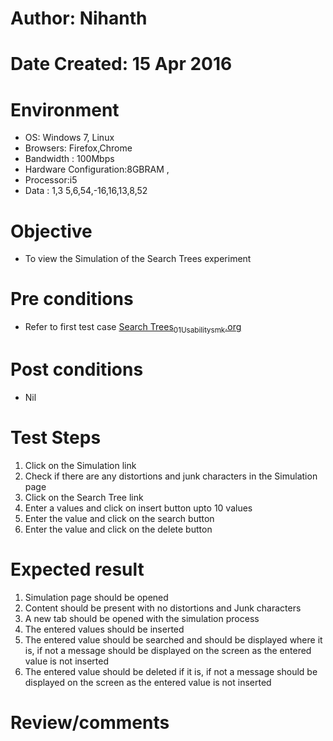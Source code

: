* Author: Nihanth
* Date Created: 15 Apr 2016
* Environment
  - OS: Windows 7, Linux
  - Browsers: Firefox,Chrome
  - Bandwidth : 100Mbps
  - Hardware Configuration:8GBRAM , 
  - Processor:i5
  - Data : 1,3 5,6,54,-16,16,13,8,52

* Objective
  - To view the  Simulation of the Search Trees experiment

* Pre conditions
  - Refer to first test case [[https://github.com/Virtual-Labs/data-structures-iiith/blob/master/test-cases/integration_test-cases/Search Trees/Search Trees_01_Usability_smk.org][Search Trees_01_Usability_smk.org]]

* Post conditions
  - Nil
* Test Steps
  1. Click on the  Simulation link 
  2. Check if there are any distortions and junk characters in the  Simulation page
  3. Click on the  Search Tree link
  4. Enter a values and click on insert button upto 10 values
  5. Enter the value and click on the search button
  6. Enter the value and click on the delete button

* Expected result
  1. Simulation page should be opened
  2. Content should be present with no distortions and Junk characters
  3. A new tab should be opened with the simulation process
  4. The entered values should be inserted 
  5. The entered value should be searched and should be displayed where it is, if not a message should be displayed on the screen as the entered value is not inserted
  6. The entered value should be deleted if it is, if not a message should be displayed on the screen as the entered value is not inserted

* Review/comments


